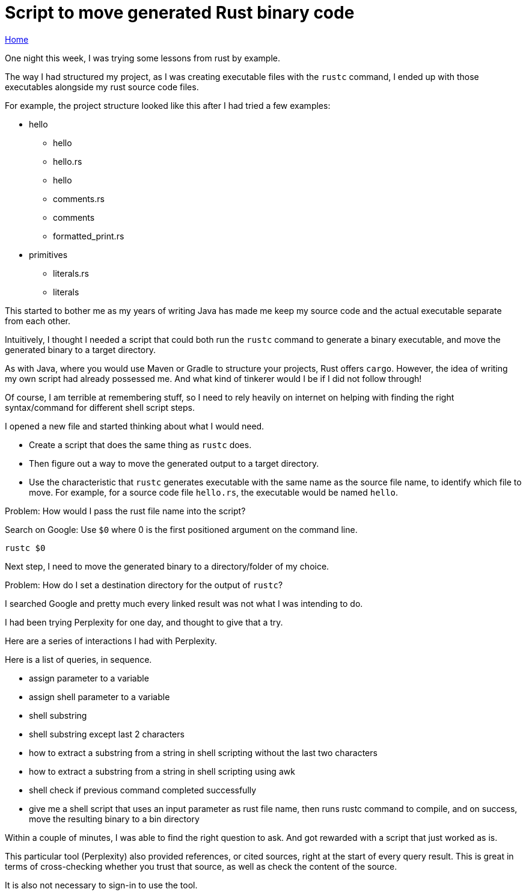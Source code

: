 = Script to move generated Rust binary code

link:../index.html[Home]

:Description: Script to move generated Rust binary code
:author: Sumiya
:nofooter:
:sectlinks:

One night this week, I was trying some lessons from rust by example.

The way I had structured my project, as I was creating executable files with the `rustc` command, I ended up with those executables alongside my rust source code files.

For example, the project structure looked like this after I had tried a few examples:

* hello
** hello
** hello.rs
** hello
** comments.rs
** comments
** formatted_print.rs
* primitives
** literals.rs
** literals

This started to bother me as my years of writing Java has made me keep my source code and the actual executable separate from each other.

Intuitively, I thought I needed a script that could both run the `rustc` command to generate a binary executable, and move the generated binary to a target directory.

As with Java, where you would use Maven or Gradle to structure your projects, Rust offers `cargo`. However, the idea of writing my own script had already possessed me. And what kind of tinkerer would I be if I did not follow through!

Of course, I am terrible at remembering stuff, so I need to rely heavily on internet on helping with finding the right syntax/command for different shell script steps.

I opened a new file and started thinking about what I would need.

* Create a script that does the same thing as `rustc` does.
* Then figure out a way to move the generated output to a target directory.
* Use the characteristic that `rustc` generates executable with the same name as the source file name, to identify which file to move. For example, for a source code file `hello.rs`, the executable would be named `hello`.

Problem: How would I pass the rust file name into the script?

Search on Google: Use `$0` where 0 is the first positioned argument on the command line.
```bash
rustc $0
```

Next step, I need to move the generated binary to a directory/folder of my choice.

Problem: How do I set a destination directory for the output of `rustc`?

I searched Google and pretty much every linked result was not what I was intending to do.

I had been trying Perplexity for one day, and thought to give that a try.

Here are a series of interactions I had with Perplexity.

Here is a list of queries, in sequence.

* assign parameter to a variable
* assign shell parameter to a variable
* shell substring
* shell substring except last 2 characters
* how to extract a substring from a string in shell scripting without the last two characters
* how to extract a substring from a string in shell scripting using awk
* shell check if previous command completed successfully
* give me a shell script that uses an input parameter as rust file name, then runs rustc command to compile, and on success, move the resulting binary to a bin directory

Within a couple of minutes, I was able to find the right question to ask. And got rewarded with a script that just worked as is.

This particular tool (Perplexity) also provided references, or cited sources, right at the start of every query result. This is great in terms of cross-checking whether you trust that source, as well as check the content of the source.

It is also not necessary to sign-in to use the tool.



